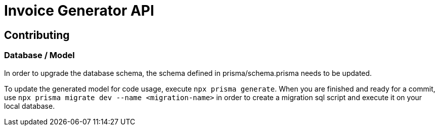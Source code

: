 = Invoice Generator API

== Contributing

=== Database / Model

In order to upgrade the database schema, the schema defined in prisma/schema.prisma needs to be updated.

To update the generated model for code usage, execute `npx prisma generate`. When you are finished and ready for a
commit, use `npx prisma migrate dev --name <migration-name>` in order to create a migration sql script and execute it
on your local database.
